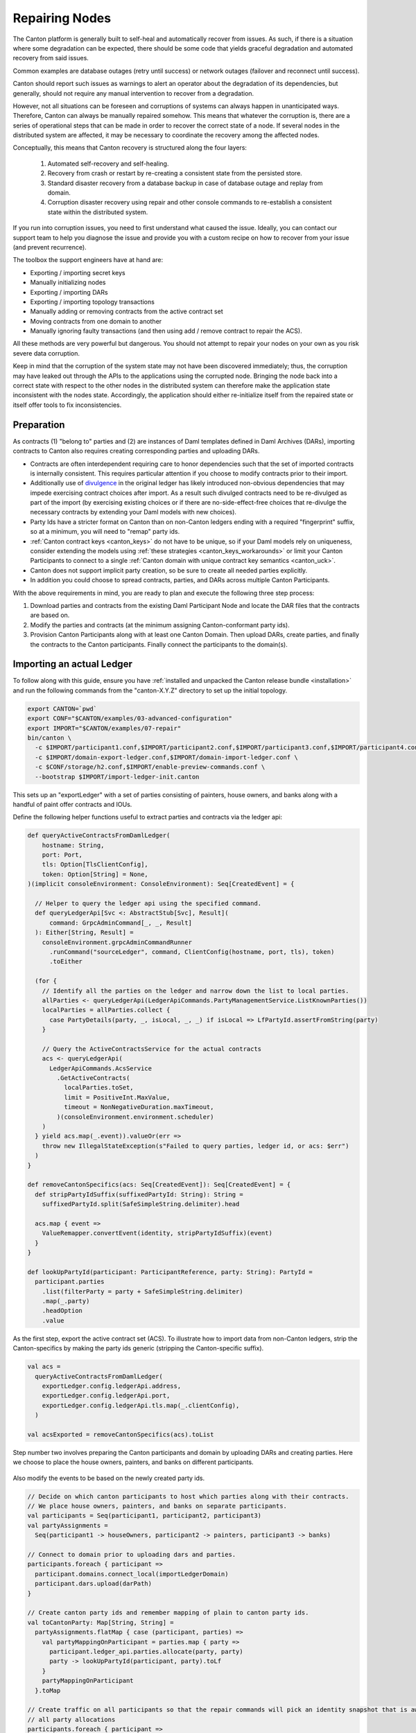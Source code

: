 ..
     Copyright (c) 2022 Digital Asset (Switzerland) GmbH and/or its affiliates
..
    
..
     Proprietary code. All rights reserved.

Repairing Nodes
===============

The Canton platform is generally built to self-heal and automatically recover from issues.
As such, if there is a situation where some degradation can be expected, there should
be some code that yields graceful degradation and automated recovery from said issues.

Common examples are database outages (retry until success) or network outages (failover
and reconnect until success).

Canton should report such issues as warnings to alert an operator about the degradation of
its dependencies, but generally, should not require any manual intervention to recover from
a degradation.

However, not all situations can be foreseen and corruptions of systems can
always happen in unanticipated ways. Therefore,
Canton can always be manually repaired somehow. This means that
whatever the corruption is, there are a series of operational steps that can be made in
order to recover the correct state of a node.
If several nodes in the distributed system are affected,
it may be necessary to coordinate the recovery among the affected nodes.

Conceptually, this means that Canton recovery is structured along the four layers:

  1. Automated self-recovery and self-healing.
  2. Recovery from crash or restart by re-creating a consistent state from the persisted store.
  3. Standard disaster recovery from a database backup in case of database outage and replay
     from domain.
  4. Corruption disaster recovery using repair and other console commands to re-establish a
     consistent state within the distributed system.

If you run into corruption issues, you need to first understand what caused the issue.
Ideally, you can contact our support team to help you diagnose the issue and provide you
with a custom recipe on how to recover from your issue (and prevent recurrence).

The toolbox the support engineers have at hand are:

- Exporting / importing secret keys
- Manually initializing nodes
- Exporting / importing DARs
- Exporting / importing topology transactions
- Manually adding or removing contracts from the active contract set
- Moving contracts from one domain to another
- Manually ignoring faulty transactions (and then using add / remove contract to repair the ACS).

All these methods are very powerful but dangerous. You should not attempt to repair your nodes on
your own as you risk severe data corruption.

Keep in mind that the corruption of the system state may not have been discovered immediately; thus, the corruption may have leaked out through the APIs to the applications using the corrupted node.
Bringing the node back into a correct state with respect to the other nodes in the distributed system can
therefore make the application state inconsistent with the nodes state. Accordingly, the application
should either re-initialize itself from the repaired state or itself offer tools to fix inconsistencies.

Preparation
~~~~~~~~~~~

As contracts (1) "belong to" parties and (2) are instances of Daml templates defined in Daml Archives (DARs), importing contracts to Canton also requires creating corresponding parties and uploading DARs.

- Contracts are often interdependent requiring care to honor dependencies such that the set of imported contracts is internally consistent. This requires particular attention if you choose to modify contracts prior to their import.
- Additionally use of `divulgence <https://docs.daml.com/concepts/ledger-model/ledger-privacy.html#divulgence-when-non-stakeholders-see-contracts>`__ in the original ledger has likely introduced non-obvious dependencies that may impede exercising contract choices after import. As a result such divulged contracts need to be re-divulged as part of the import (by exercising existing choices or if there are no-side-effect-free choices that re-divulge the necessary contracts by extending your Daml models with new choices).
- Party Ids have a stricter format on Canton than on non-Canton ledgers ending with a required "fingerprint" suffix, so at a minimum, you will need to "remap" party ids.
- :ref:`Canton contract keys <canton_keys>` do not have to be unique, so if your Daml models rely on uniqueness, consider extending the models using :ref:`these strategies <canton_keys_workarounds>` or limit your Canton Participants to connect to a single :ref:`Canton domain with unique contract key semantics <canton_uck>`.
- Canton does not support implicit party creation, so be sure to create all needed parties explicitly.
- In addition you could choose to spread contracts, parties, and DARs across multiple Canton Participants.

With the above requirements in mind, you are ready to plan and execute the following three step process:

1. Download parties and contracts from the existing Daml Participant Node and locate the DAR files that the contracts are based on.
2. Modify the parties and contracts (at the minimum assigning Canton-conformant party ids).
3. Provision Canton Participants along with at least one Canton Domain. Then upload DARs, create parties, and finally the contracts to the Canton participants. Finally connect the participants to the domain(s).

Importing an actual Ledger
~~~~~~~~~~~~~~~~~~~~~~~~~~

To follow along with this guide, ensure you have :ref:`installed and unpacked the Canton release bundle <installation>` and run the following commands from the "canton-X.Y.Z" directory to set up the initial topology.

.. code-block:: bash

    export CANTON=`pwd`
    export CONF="$CANTON/examples/03-advanced-configuration"
    export IMPORT="$CANTON/examples/07-repair"
    bin/canton \
      -c $IMPORT/participant1.conf,$IMPORT/participant2.conf,$IMPORT/participant3.conf,$IMPORT/participant4.conf \
      -c $IMPORT/domain-export-ledger.conf,$IMPORT/domain-import-ledger.conf \
      -c $CONF/storage/h2.conf,$IMPORT/enable-preview-commands.conf \
      --bootstrap $IMPORT/import-ledger-init.canton

This sets up an "exportLedger" with a set of parties consisting of painters, house owners, and banks along with a handful of paint offer contracts and IOUs.

Define the following helper functions useful to extract parties and contracts via the ledger api:

.. code-block:: none

      def queryActiveContractsFromDamlLedger(
          hostname: String,
          port: Port,
          tls: Option[TlsClientConfig],
          token: Option[String] = None,
      )(implicit consoleEnvironment: ConsoleEnvironment): Seq[CreatedEvent] = {
    
        // Helper to query the ledger api using the specified command.
        def queryLedgerApi[Svc <: AbstractStub[Svc], Result](
            command: GrpcAdminCommand[_, _, Result]
        ): Either[String, Result] =
          consoleEnvironment.grpcAdminCommandRunner
            .runCommand("sourceLedger", command, ClientConfig(hostname, port, tls), token)
            .toEither
    
        (for {
          // Identify all the parties on the ledger and narrow down the list to local parties.
          allParties <- queryLedgerApi(LedgerApiCommands.PartyManagementService.ListKnownParties())
          localParties = allParties.collect {
            case PartyDetails(party, _, isLocal, _, _) if isLocal => LfPartyId.assertFromString(party)
          }
    
          // Query the ActiveContractsService for the actual contracts
          acs <- queryLedgerApi(
            LedgerApiCommands.AcsService
              .GetActiveContracts(
                localParties.toSet,
                limit = PositiveInt.MaxValue,
                timeout = NonNegativeDuration.maxTimeout,
              )(consoleEnvironment.environment.scheduler)
          )
        } yield acs.map(_.event)).valueOr(err =>
          throw new IllegalStateException(s"Failed to query parties, ledger id, or acs: $err")
        )
      }
    
      def removeCantonSpecifics(acs: Seq[CreatedEvent]): Seq[CreatedEvent] = {
        def stripPartyIdSuffix(suffixedPartyId: String): String =
          suffixedPartyId.split(SafeSimpleString.delimiter).head
    
        acs.map { event =>
          ValueRemapper.convertEvent(identity, stripPartyIdSuffix)(event)
        }
      }
    
      def lookUpPartyId(participant: ParticipantReference, party: String): PartyId =
        participant.parties
          .list(filterParty = party + SafeSimpleString.delimiter)
          .map(_.party)
          .headOption
          .value


As the first step, export the active contract set (ACS).
To illustrate how to import data from non-Canton ledgers, strip the Canton-specifics by making the party ids generic (stripping the Canton-specific suffix).

.. code-block:: none

        val acs =
          queryActiveContractsFromDamlLedger(
            exportLedger.config.ledgerApi.address,
            exportLedger.config.ledgerApi.port,
            exportLedger.config.ledgerApi.tls.map(_.clientConfig),
          )
    
        val acsExported = removeCantonSpecifics(acs).toList


Step number two involves preparing the Canton participants and domain by uploading DARs and creating parties. Here we choose to place the house owners, painters, and banks on different participants.

.. https://app.lucidchart.com/lucidchart/66e36504-15d7-4a5d-9aa1-5c08bc162583/view
.. figure:: images/paint-import.svg
     :alt: placing contracts on all the correct Canton Participants

Also modify the events to be based on the newly created party ids.

.. code-block:: none

        // Decide on which canton participants to host which parties along with their contracts.
        // We place house owners, painters, and banks on separate participants.
        val participants = Seq(participant1, participant2, participant3)
        val partyAssignments =
          Seq(participant1 -> houseOwners, participant2 -> painters, participant3 -> banks)
    
        // Connect to domain prior to uploading dars and parties.
        participants.foreach { participant =>
          participant.domains.connect_local(importLedgerDomain)
          participant.dars.upload(darPath)
        }
    
        // Create canton party ids and remember mapping of plain to canton party ids.
        val toCantonParty: Map[String, String] =
          partyAssignments.flatMap { case (participant, parties) =>
            val partyMappingOnParticipant = parties.map { party =>
              participant.ledger_api.parties.allocate(party, party)
              party -> lookUpPartyId(participant, party).toLf
            }
            partyMappingOnParticipant
          }.toMap
    
        // Create traffic on all participants so that the repair commands will pick an identity snapshot that is aware of
        // all party allocations
        participants.foreach { participant =>
          participant.health.ping(participant, workflowId = importLedgerDomain.name)
        }
    
        // Switch the ACS to be based on canton party ids.
        val acsToImportToCanton =
          acsExported.map(ValueRemapper.convertEvent(identity, toCantonParty(_)))


As the third step, perform the actual import to each participant filtering the contracts based on the location of contract stakeholders and witnesses.

.. code-block:: none

        // Disconnect from domain temporarily to allow import to be performed.
        participants.foreach(_.domains.disconnect(importLedgerDomain.name))
    
        // Pick a ledger create time according to the domain's clock.
        val ledgerCreateTime =
          consoleEnvironment.environment.domains
            .getRunning(importLedgerDomain.name)
            .getOrElse(fail("No running domain node"))
            .clock
            .now
            .toInstant
    
        val contractsWithRecomputedContractIds =
          acsToImportToCanton.view
            .map(WrappedCreatedEvent)
            .map { event => utils.contract_data_to_instance(event.toContractData, ledgerCreateTime) }
            .toSeq
            .pipe(recomputeContractIds(participant1.crypto.pureCrypto, _))
            ._1
    
        val createdEventsAndContractsToImport =
          acsToImportToCanton zip contractsWithRecomputedContractIds
    
        // Filter active contracts based on participant parties and upload.
        partyAssignments.foreach { case (participant, rawParties) =>
          val parties = rawParties.map(toCantonParty(_))
          val participantAcs = createdEventsAndContractsToImport.collect {
            case (event, contract)
                if event.signatories.intersect(parties).nonEmpty
                  || event.observers.intersect(parties).nonEmpty
                  || event.witnessParties.intersect(parties).nonEmpty =>
              SerializableContractWithWitnesses(
                contract,
                Set.empty,
              )
          }
    
          participant.repair.add(importLedgerDomain.name, participantAcs, ignoreAlreadyAdded = false)
        }
    
        def verifyActiveContractCounts() = {
          Map[LocalParticipantReference, (Boolean, Boolean)](
            participant1 -> ((true, true)),
            participant2 -> ((true, false)),
            participant3 -> ((false, true)),
          ).foreach { case (participant, (hostsPaintOfferStakeholder, hostsIouStakeholder)) =>
            val expectedCounts =
              (houseOwners.map { houseOwner =>
                houseOwner.toPartyId(participant) ->
                  ((if (hostsPaintOfferStakeholder) paintOffersPerHouseOwner else 0)
                    + (if (hostsIouStakeholder) 1 else 0))
              }
                ++ painters.map { painter =>
                  painter.toPartyId(participant) -> (if (hostsPaintOfferStakeholder)
                                                       paintOffersPerPainter
                                                     else 0)
                }
                ++ banks.map { bank =>
                  bank.toPartyId(participant) -> (if (hostsIouStakeholder) iousPerBank else 0)
                }).toMap[PartyId, Int]
    
            assertAcsCounts((participant, expectedCounts))
          }
        }
    
        /*
          If the test fails because of Errors.MismatchError.NoSharedContracts error, it could be worth to
          extend the scope of the suppressing logger.
         */
        loggerFactory.assertLogsUnorderedOptional(
          {
            // Finally reconnect to the domain.
            participants.foreach(_.domains.reconnect(importLedgerDomain.name))


To demonstrate that the imported ledger works, let's have each of the house owners accept one of the painters' offer to paint their house.

.. code-block:: none

        def yesYouMayPaintMyHouse(
            houseOwner: PartyId,
            painter: PartyId,
            participant: ParticipantReference,
        ): Unit = {
          val iou = participant.ledger_api.acs.await[Iou.Iou](houseOwner, Iou.Iou)
          val bank = iou.value.payer
          val paintProposal = participant.ledger_api.acs
            .await[Paint.OfferToPaintHouseByPainter](
              houseOwner,
              Paint.OfferToPaintHouseByPainter,
              pp => pp.value.painter == painter.toPrim && pp.value.bank == bank,
            )
          val cmd = paintProposal.contractId
            .exerciseAcceptByOwner(iou.contractId)
            .command
          val _ = clue(
            s"$houseOwner accepts paint proposal by $painter financing through ${bank.toString}"
          )(participant.ledger_api.commands.submit(Seq(houseOwner), Seq(cmd)))
        }
    
        // Have each house owner accept one of the paint offers to illustrate use of the imported ledger.
        houseOwners.zip(painters).foreach { case (houseOwner, painter) =>
          yesYouMayPaintMyHouse(
            lookUpPartyId(participant1, houseOwner),
            lookUpPartyId(participant1, painter),
            participant1,
          )
        }
    
        // Illustrate that acceptance of have resulted in
        {
          val paintHouseContracts = painters.map { painter =>
            participant2.ledger_api.acs
              .await[Paint.PaintHouse](lookUpPartyId(participant2, painter), Paint.PaintHouse)
          }
          assert(paintHouseContracts.size == 4)
        }


This guide has demonstrated how to import data from non-Canton Daml Participant Nodes or from a Canton Participant of a lower major version as part of a Canton upgrade.


Repairing Participants
----------------------

Canton enables interoperability of distributed `participants <https://docs.daml.com/concepts/glossary.html#participant-node>`__ and `domains <https://docs.daml.com/concepts/glossary.html#domain>`__.
Particularly in distributed settings without trust assumptions, faults in one part of the system should ideally produce minimal irrecoverable damage to other parts.
For example if a domain is irreparably lost, the participants previously connected to that domain need to recover and be empowered to continue their workflows on a new domain.

This guide will illustrate how to replace a lost domain with a new domain providing business continuity to affected participants.

Recovering from a Lost Domain
~~~~~~~~~~~~~~~~~~~~~~~~~~~~~
  .. _recovering_from_lost_domain:

.. note::
    Please note that the given section describes a preview feature, due to the fact that using
    multiple domains is only a preview feature.

Suppose that a set of participants have been conducting workflows via a domain that runs into trouble. In fact consider that the domain has gotten into such a disastrous state that the domain is beyond repair, for example:

- The domain has experienced data loss and is unable to be restored from backups or the backups are missing crucial recent history.
- The domain data is found to be corrupt causing participants to lose trust in the domain as a mediator.

Next the participant operators each examine their local state, and upon coordinating conclude that their participants' active contracts are "mostly the same". This domain-recovery repair demo illustrates how the participants can

- coordinate to agree on a set of contracts to use moving forward, serving as a new consistent state,
- copying over the agreed-upon set of contracts to a brand new domain,
- "fail over" to the new domain,
- and finally continue running workflows on the new domain having recovered from the permanent loss of the old domain.

Repairing an actual Topology
~~~~~~~~~~~~~~~~~~~~~~~~~~~~
To follow along with this guide, ensure you have :ref:`installed and unpacked the Canton release bundle <installation>` and run the following commands from the "canton-X.Y.Z" directory to set up the initial topology.

.. code-block:: bash

    export CANTON=`pwd`
    export CONF="$CANTON/examples/03-advanced-configuration"
    export REPAIR="$CANTON/examples/07-repair"
    bin/canton \
      -c $REPAIR/participant1.conf,$REPAIR/participant2.conf,$REPAIR/domain-repair-lost.conf,$REPAIR/domain-repair-new.conf \
      -c $CONF/storage/h2.conf,$REPAIR/enable-preview-commands.conf \
      --bootstrap $REPAIR/domain-repair-init.canton

To simplify the demonstration, this not only sets up the starting topology of

- two participants, "participant1" and "participant2", along with
- one domain "lostDomain" that is about to become permanently unavailable leaving "participant1" and "participant2" unable to continue executing workflows,

but also already includes the ingredients needed to recover:

- The setup includes "newDomain" that we will rely on as a replacement domain, and
- we already enable the "enable-preview-commands" configuration needed to make available the "repair.change_domain" command.

In practice you would only add the new domain once you have the need to recover from domain loss and also only then enable the repair commands.

We simulate "lostDomain" permanently disappearing by stopping the domain and never bringing it up again to emphasize the point that the participants no longer have access to any state from domain1.
We also disconnect "participant1" and "participant2" from "lostDomain" to reflect that the participants have "given up" on the domain and recognize the need for a replacement for business continuity.
The fact that we disconnect the participants "at the same time" is somewhat artificial as in practice the participants might have lost connectivity to the domain at different times (more on reconciling contracts below).

.. code-block:: none

            lostDomain.stop()
            Seq(participant1, participant2).foreach { p =>
              p.domains.disconnect(lostDomain.name)
              // Also let the participant know not to attempt to reconnect to lostDomain
              p.domains.modify(lostDomain.name, _.copy(manualConnect = true))
            }


.. https://app.lucidchart.com/documents/edit/e2a390cf-bef7-4d27-b10c-ca78d02624e3/0_0
.. figure:: images/repair-lost-domain.svg
     :alt: "lostDomain" has become unavailable and neither participant can connect anymore

Even though the domain is "the node that has broken", recovering entails repairing the participants using the "newDomain" already set up.
As of now, participant repairs have to be performed in an offline fashion requiring participants being repaired to be disconnected from the the new domain. However we temporarily connect to the domain, to let the topology state initialize, and disconnect only once the parties can be used on the new domain.

.. code-block:: none

        Seq(participant1, participant2).foreach(_.domains.connect_local(newDomain))
    
        // Wait for topology state to appear before disconnecting again.
        clue("newDomain initialization timed out") {
          eventually()(
            (
              participant1.domains.active(newDomain.name),
              participant2.domains.active(newDomain.name),
            ) shouldBe (true, true)
          )
        }
        // Run a few transactions on the new domain so that the topology state chosen by the repair commands
        // really is the active one that we've seen
        participant1.health.ping(participant2, workflowId = newDomain.name)
    
        Seq(participant1, participant2).foreach(_.domains.disconnect(newDomain.name))


With the participants connected neither to "lostDomain" nor "newDomain", each participant can

- locally look up the active contracts assigned to the lost domain using the "testing.pcs_search" command made available via the "features.enable-testing-commands" configuration,
- and invoke "repair.change_domain" (enabled via the "features.enable-preview-commands" configuration) in order to "move" the contracts to the new domain.

.. code-block:: none

          // Extract participant contracts from "lostDomain".
          val contracts1 =
            participant1.testing.pcs_search(lostDomain.name, filterTemplate = "^Iou", activeSet = true)
          val contracts2 =
            participant2.testing.pcs_search(lostDomain.name, filterTemplate = "^Iou", activeSet = true)
    
          // Ensure that shared contracts match.
          val Seq(sharedContracts1, sharedContracts2) = Seq(contracts1, contracts2).map(
            _.filter { case (_isActive, contract) =>
              contract.metadata.stakeholders.contains(Alice.toLf) &&
              contract.metadata.stakeholders.contains(Bob.toLf)
            }.toSet
          )
    
          clue("checking if contracts match") {
            sharedContracts1 shouldBe sharedContracts2
          }
    
          // Finally change the contracts from "lostDomain" to "newDomain"
          participant1.repair.change_domain(
            contracts1.map(_._2.contractId),
            lostDomain.name,
            newDomain.name,
          )
          participant2.repair.change_domain(
            contracts2.map(_._2.contractId),
            lostDomain.name,
            newDomain.name,
            skipInactive = false,
          )


.. note::

    The code snippet above includes a check that the contracts shared among the participants match (as determined by each participant, "sharedContracts1" by "participant1" and "sharedContracts2" by "participant2).
    Should the contracts not match (as could happen if the participants had lost connectivity to the domain at different times), this check fails soliciting the participant operators to reach an agreement on the set of contracts.
    The agreed-upon set of active contracts may for example be

    - the intersection of the active contracts among the participants
    - or perhaps the union (for which the operators can use the "repair.add" command to create the contracts missing from one participant).

    Also note that both the repair commands and the "testing.pcs_search" command are currently "preview" features, and therefore their names may change.

Once each participant has associated the contracts with "newDomain", let's have them reconnect, and we should be able to confirm that the new domain is able to execute workflows from where the lost domain disappeared.

.. code-block:: none

        Seq(participant1, participant2).foreach(_.domains.reconnect(newDomain.name))
    
        // Look up a couple of contracts moved from lostDomain
        val Seq(iouAlice, iouBob) = Seq(participant1 -> Alice, participant2 -> Bob).map {
          case (participant, party) =>
            participant.ledger_api.acs.await[Iou.Iou](party, Iou.Iou, _.value.owner == party.toPrim)
        }
    
        // Ensure that we can create new contracts
        Seq(participant1 -> ((Alice, Bob)), participant2 -> ((Bob, Alice))).foreach {
          case (participant, (payer, owner)) =>
            participant.ledger_api.commands.submit_flat(
              Seq(payer),
              Seq(
                Iou
                  .Iou(
                    payer.toPrim,
                    owner.toPrim,
                    Iou.Amount(value = 200, currency = "USD"),
                    List.empty,
                  )
                  .create
                  .command
              ),
            )
        }
    
        // Even better: Confirm that we can exercise choices on the moved contracts
        Seq(participant2 -> ((Bob, iouBob)), participant1 -> ((Alice, iouAlice))).foreach {
          case (participant, (owner, iou)) =>
            participant.ledger_api.commands
              .submit_flat(Seq(owner), Seq(iou.contractId.exerciseCall().command))
        }


.. https://app.lucidchart.com/documents/edit/f8f60027-3539-4d56-b1b7-060a4754dcd4/0_0
.. figure:: images/repair-new-domain.svg
     :alt: "newDomain" has replaced "lostDomain"

In practice, we would now be in a position to remove the "lostDomain" from both participants and to disable the repair commands again to prevent accidental use of these "dangerously powerful" tools.

This guide has demonstrated how participants can recover from losing a domain that has been permanently lost or somehow become irreparably corrupted.


Repair Macros
-------------

Some operations are combined as macros, which are a series of consecutive repair commands,
coded as a single command. While we discourage you from using these commands on your own,
we document them here for the sake of completeness.
These macros are available only in the enterprise edition.

Clone Identity
~~~~~~~~~~~~~~

Many nodes can be rehydrated from a domain, as long as the domain is not pruned. In such situations,
you might want to reset your node while keeping the identity and the secret keys of the node.
This can be done using the repair macros.

You need local console access to the node. If you are running your production node in a container,
you need to create a new configuration file that allows you to access the database of the node
from an interactive console. Make sure that the normal node process is stopped and that nothing else
is accessing the same database (e.g. ensure that replication is turned on). Also, make sure that
the nodes are configured to not perform auto-initialization, as this would create a new identity.
You ensure that by setting the corresponding auto-init configuration option to false:

.. code-block:: bash

    canton.participants.myparticipant.init.auto-init = false

Then start Canton interactively using:

.. code-block:: bash

    ./bin/canton -c myconfig --manual-start

Starting with ``--manual-start`` will prevent the participant to attempt to reconnect to the domains.
Then, you can download the identity state of the node to a directory on the machine you are running the
process:

.. code-block:: scala

            repair.identity.download(participant, tempDirParticipant)
            repair.dars.download(participant, tempDirParticipant)
            participant.stop()


This will store the secret keys, the topology state and the identity onto the disk in the given directory.
You can run the ``identity.download`` command on all nodes. However, mediator and sequencer
nodes will only store their keys in files, as the sequencer's identity is attached to the domain identity
and the mediator's identity is set only later during initialization.

The ``dars.download`` command is a convenience command to download all dars that have been
added to the participant via the console command ``participant.dars.upload``. Dars that
were uploaded through the Ledger API need to be manually re-uploaded to the new participant.

Once the data is stored, stop the node and then truncate the database (please back it up
before). Then restart the node and upload the identity data again:

.. code-block:: scala

            participant.start()
            repair.identity.upload(participant, tempDirParticipant)
            repair.dars.upload(participant, tempDirParticipant)


Please note that dar uploading is only necessary for participants.

Now, depending on the node type, you need to re-integrate the node into the domain. For the
domain nodes, you need to grab the static domain parameters and the domain id from the
domain manager. If you have remote access to the domain manager, you can run

.. code-block:: scala

        val domainId = domainManager1.id
        val domainParameters = domainManager1.service.get_static_domain_parameters


You also want to grab the mediator identities for each mediator using:

.. code-block:: scala

            val mediatorId = mediator.id


For the sequencer, rehydration works only if the domain uses a blockchain;
the database-only sequencers cannot rehydrate.
So rehydration for blockchain-based sequencers will be:

.. code-block:: scala

            repair.identity.upload(newSequencer, tempDirSequencer)
            newSequencer.initialization.initialize_from_beginning(domainId, domainParameters)
            newSequencer.health.wait_for_initialized()


For the domain manager, it looks like:

.. code-block:: scala

          repair.identity.upload(domainManager2, tempDirDomainManager)
          domainManager2.setup.init(newSequencer)
          domainManager2.health.wait_for_initialized()


For the mediator, it would be:

.. code-block:: scala

            repair.identity.upload(mediator, tempDirMediator)
            mediator.mediator.initialize(
              domainId,
              mediatorId,
              domainParameters,
              newSequencer,
              topologySnapshot = None,
            )
            mediator.health.wait_for_initialized()


For a participant, you would reconnect it to the domain using a normal connect:

.. code-block:: scala

          participant.domains.connect_local(sequencer)


Note that this will replay all transactions from the domain. However, command deduplication
will only be fully functional once the participant catches up with the domain. Therefore, you
need to ensure that applications relying on command deduplication do not submit commands
during recovery.

Importing existing Contracts
~~~~~~~~~~~~~~~~~~~~~~~~~~~~

You may have existing contracts, parties, and DARs in other Daml Participant Nodes (such as the `Daml sandbox <https://docs.daml.com/tools/sandbox.html>`__) that you want to import into your Canton-based participant node.
To address this need, you can extract contracts and associated parties via the ledger api, modify contracts, parties, and daml archived as needed, and upload the data to Canton using the :ref:`Canton Console <canton_console>`.

You can also import existing contracts from Canton as that is useful as part of Canton upgrades across major versions with incompatible internal storage.

.. https://app.lucidchart.com/documents/view/14738993-4873-4837-88ff-bd2ce89ce14c
.. figure:: images/ledger-import.svg
     :alt: importing ledger contracts from other Daml Participant Nodes or instances of Canton based on previous major versions
